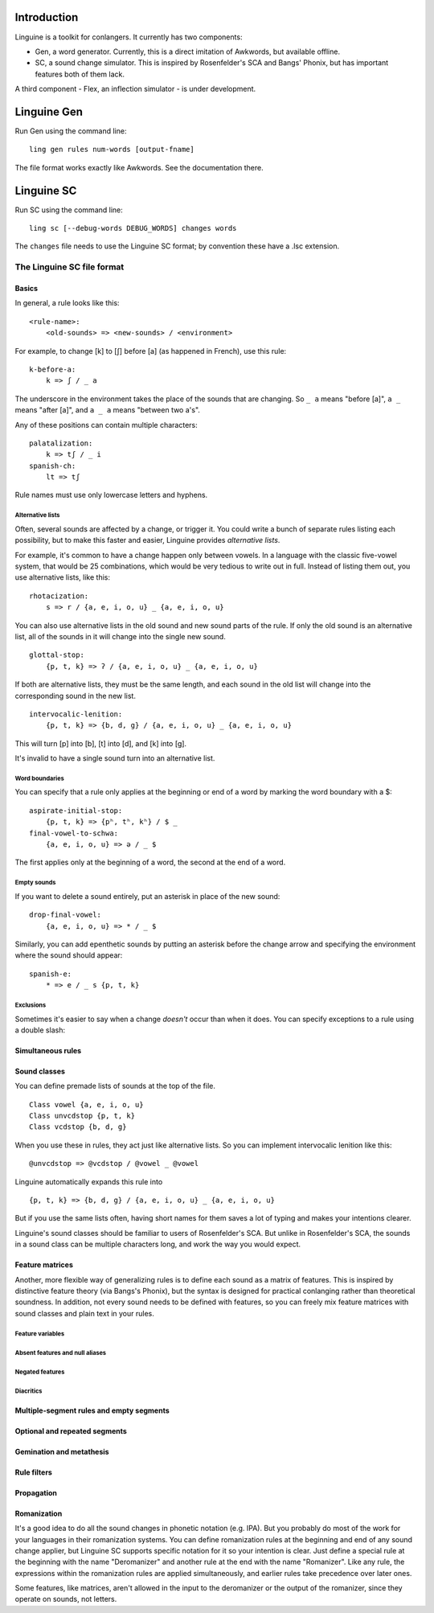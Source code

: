 Introduction
============

Linguine is a toolkit for conlangers. It currently has two components:

- Gen, a word generator. Currently, this is a direct imitation of Awkwords, but available offline.
- SC, a sound change simulator. This is inspired by Rosenfelder's SCA and Bangs' Phonix, but has important features both of them lack.

A third component - Flex, an inflection simulator - is under development.

Linguine Gen
============

Run Gen using the command line::

    ling gen rules num-words [output-fname]

The file format works exactly like Awkwords. See the documentation there.

Linguine SC
===========

Run SC using the command line::

    ling sc [--debug-words DEBUG_WORDS] changes words

The ``changes`` file needs to use the Linguine SC format; by convention these have a .lsc extension.

The Linguine SC file format
---------------------------

Basics
~~~~~~

In general, a rule looks like this::

    <rule-name>:
        <old-sounds> => <new-sounds> / <environment>

For example, to change [k] to [ʃ] before [a] (as happened in French), use this rule::

    k-before-a:
        k => ʃ / _ a

The underscore in the environment takes the place of the sounds that are changing. So ``_ a`` means "before [a]", ``a _`` means "after [a]", and ``a _ a`` means "between two a's".

Any of these positions can contain multiple characters::

    palatalization:
        k => tʃ / _ i
    spanish-ch:
        lt => tʃ

Rule names must use only lowercase letters and hyphens.

Alternative lists
*****************

Often, several sounds are affected by a change, or trigger it. You could write a bunch of separate rules listing each possibility, but to make this faster and easier, Linguine provides *alternative lists*.

For example, it's common to have a change happen only between vowels. In a language with the classic five-vowel system, that would be 25 combinations, which would be very tedious to write out in full. Instead of listing them out, you use alternative lists, like this::

    rhotacization:
        s => r / {a, e, i, o, u} _ {a, e, i, o, u}

You can also use alternative lists in the old sound and new sound parts of the rule. If only the old sound is an alternative list, all of the sounds in it will change into the single new sound.

::

    glottal-stop:
        {p, t, k} => ʔ / {a, e, i, o, u} _ {a, e, i, o, u}

If both are alternative lists, they must be the same length, and each sound in the old list will change into the corresponding sound in the new list.

::

    intervocalic-lenition:
        {p, t, k} => {b, d, g} / {a, e, i, o, u} _ {a, e, i, o, u}

This will turn [p] into [b], [t] into [d], and [k] into [g].

It's invalid to have a single sound turn into an alternative list.

Word boundaries
***************

You can specify that a rule only applies at the beginning or end of a word by marking the word boundary with a $::

    aspirate-initial-stop:
        {p, t, k} => {pʰ, tʰ, kʰ} / $ _
    final-vowel-to-schwa:
        {a, e, i, o, u} => ə / _ $

The first applies only at the beginning of a word, the second at the end of a word.

Empty sounds
************

If you want to delete a sound entirely, put an asterisk in place of the new sound::

    drop-final-vowel:
        {a, e, i, o, u} => * / _ $

Similarly, you can add epenthetic sounds by putting an asterisk before the change arrow and specifying the environment where the sound should appear::

    spanish-e:
        * => e / _ s {p, t, k}

Exclusions
**********

Sometimes it's easier to say when a change *doesn't* occur than when it does. You can specify exceptions to a rule using a double slash::



Simultaneous rules
~~~~~~~~~~~~~~~~~~



Sound classes
~~~~~~~~~~~~~

You can define premade lists of sounds at the top of the file.

::

    Class vowel {a, e, i, o, u}
    Class unvcdstop {p, t, k}
    Class vcdstop {b, d, g}

When you use these in rules, they act just like alternative lists. So you can implement intervocalic lenition like this::

    @unvcdstop => @vcdstop / @vowel _ @vowel

Linguine automatically expands this rule into

::

    {p, t, k} => {b, d, g} / {a, e, i, o, u} _ {a, e, i, o, u}

But if you use the same lists often, having short names for them saves a lot of typing and makes your intentions clearer.

Linguine's sound classes should be familiar to users of Rosenfelder's SCA. But unlike in Rosenfelder's SCA, the sounds in a sound class can be multiple characters long, and work the way you would expect.

Feature matrices
~~~~~~~~~~~~~~~~

Another, more flexible way of generalizing rules is to define each sound as a matrix of features. This is inspired by distinctive feature theory (via Bangs's Phonix), but the syntax is designed for practical conlanging rather than theoretical soundness. In addition, not every sound needs to be defined with features, so you can freely mix feature matrices with sound classes and plain text in your rules.

Feature variables
*****************

Absent features and null aliases
********************************

Negated features
****************

Diacritics
**********

Multiple-segment rules and empty segments
~~~~~~~~~~~~~~~~~~~~~~~~~~~~~~~~~~~~~~~~~

Optional and repeated segments
~~~~~~~~~~~~~~~~~~~~~~~~~~~~~~

Gemination and metathesis
~~~~~~~~~~~~~~~~~~~~~~~~~

Rule filters
~~~~~~~~~~~~

Propagation
~~~~~~~~~~~

Romanization
~~~~~~~~~~~~

It's a good idea to do all the sound changes in phonetic notation (e.g. IPA). But you probably do most of the work for your languages in their romanization systems. You can define romanization rules at the beginning and end of any sound change applier, but Linguine SC supports specific notation for it so your intention is clear. Just define a special rule at the beginning with the name "Deromanizer" and another rule at the end with the name "Romanizer". Like any rule, the expressions within the romanization rules are applied simultaneously, and earlier rules take precedence over later ones.

Some features, like matrices, aren't allowed in the input to the deromanizer or the output of the romanizer, since they operate on sounds, not letters.